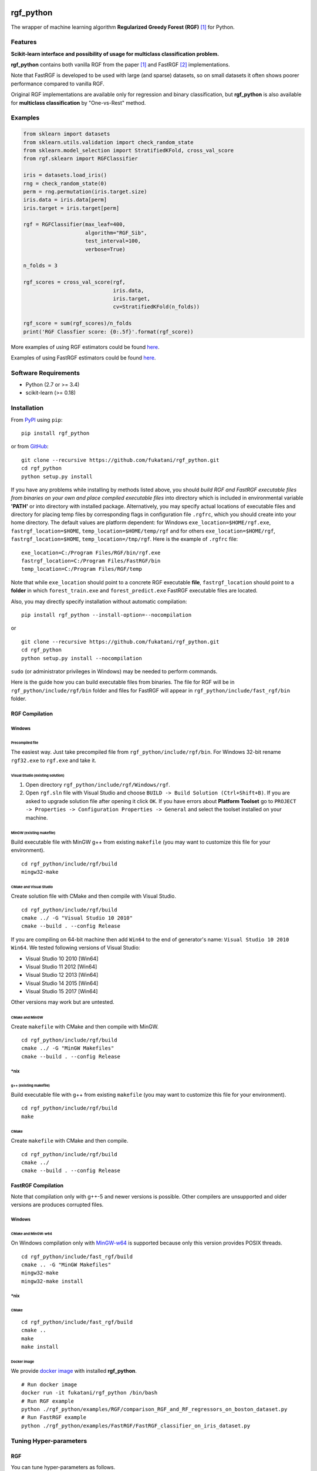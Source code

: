 |Build Status Travis| |Build Status AppVeyor| |License| |Python Versions| |PyPI Version|

.. [![PyPI Version](https://img.shields.io/pypi/v/rgf_python.svg)](https://pypi.python.org/pypi/rgf_python/) # Reserve link for PyPI in case of bugs at fury.io

rgf\_python
===========

The wrapper of machine learning algorithm **Regularized Greedy Forest (RGF)** `[1] <#references>`__ for Python.

Features
--------

**Scikit-learn interface and possibility of usage for multiclass classification problem.**

**rgf\_python** contains both vanilla RGF from the paper `[1] <#references>`__  and FastRGF `[2] <#references>`__ implementations.

Note that FastRGF is developed to be used with large (and sparse) datasets, so on small datasets it often shows poorer performance compared to vanilla RGF.

Original RGF implementations are available only for regression and binary classification, but **rgf\_python** is also available for **multiclass classification** by "One-vs-Rest" method.

Examples
--------

.. code:: python

    from sklearn import datasets
    from sklearn.utils.validation import check_random_state
    from sklearn.model_selection import StratifiedKFold, cross_val_score
    from rgf.sklearn import RGFClassifier

    iris = datasets.load_iris()
    rng = check_random_state(0)
    perm = rng.permutation(iris.target.size)
    iris.data = iris.data[perm]
    iris.target = iris.target[perm]

    rgf = RGFClassifier(max_leaf=400,
                        algorithm="RGF_Sib",
                        test_interval=100,
                        verbose=True)

    n_folds = 3

    rgf_scores = cross_val_score(rgf,
                                 iris.data,
                                 iris.target,
                                 cv=StratifiedKFold(n_folds))

    rgf_score = sum(rgf_scores)/n_folds
    print('RGF Classfier score: {0:.5f}'.format(rgf_score))

More examples of using RGF estimators could be found `here <https://github.com/fukatani/rgf_python/tree/master/examples/RGF>`__.

Examples of using FastRGF estimators could be found `here <https://github.com/fukatani/rgf_python/tree/master/examples/FastRGF>`__.

Software Requirements
---------------------

-  Python (2.7 or >= 3.4)
-  scikit-learn (>= 0.18)

Installation
------------

From `PyPI <https://pypi.python.org/pypi/rgf_python>`__ using ``pip``:

::

    pip install rgf_python

or from `GitHub <https://github.com/fukatani/rgf_python>`__:

::

    git clone --recursive https://github.com/fukatani/rgf_python.git
    cd rgf_python
    python setup.py install

If you have any problems while installing by methods listed above, you should *build RGF and FastRGF executable files from binaries on your own and place compiled executable files* into directory which is included in environmental variable **'PATH'** or into directory with installed package. Alternatively, you may specify actual locations of executable files and directory for placing temp files by corresponding flags in configuration file ``.rgfrc``, which you should create into your home directory. The default values are platform dependent: for Windows ``exe_location=$HOME/rgf.exe``, ``fastrgf_location=$HOME``, ``temp_location=$HOME/temp/rgf`` and for others ``exe_location=$HOME/rgf``, ``fastrgf_location=$HOME``, ``temp_location=/tmp/rgf``. Here is the example of ``.rgfrc`` file:

::

    exe_location=C:/Program Files/RGF/bin/rgf.exe
    fastrgf_location=C:/Program Files/FastRGF/bin
    temp_location=C:/Program Files/RGF/temp

Note that while ``exe_location`` should point to a concrete RGF executable **file**, ``fastrgf_location`` should point to a **folder** in which ``forest_train.exe`` and ``forest_predict.exe`` FastRGF executable files are located.

Also, you may directly specify installation without automatic compilation:

::

    pip install rgf_python --install-option=--nocompilation

or

::

    git clone --recursive https://github.com/fukatani/rgf_python.git
    cd rgf_python
    python setup.py install --nocompilation

``sudo`` (or administrator privileges in Windows) may be needed to perform commands.

Here is the guide how you can build executable files from binaries. The file for RGF will be in ``rgf_python/include/rgf/bin`` folder and files for FastRGF will appear in ``rgf_python/include/fast_rgf/bin`` folder.

RGF Compilation
'''''''''''''''

Windows
~~~~~~~

Precompiled file
^^^^^^^^^^^^^^^^

The easiest way. Just take precompiled file from ``rgf_python/include/rgf/bin``.
For Windows 32-bit rename ``rgf32.exe`` to ``rgf.exe`` and take it.

Visual Studio (existing solution)
^^^^^^^^^^^^^^^^^^^^^^^^^^^^^^^^^

1. Open directory ``rgf_python/include/rgf/Windows/rgf``.
2. Open ``rgf.sln`` file with Visual Studio and choose ``BUILD -> Build Solution (Ctrl+Shift+B)``.
   If you are asked to upgrade solution file after opening it click ``OK``.
   If you have errors about **Platform Toolset** go to ``PROJECT -> Properties -> Configuration Properties -> General`` and select the toolset installed on your machine.

MinGW (existing makefile)
^^^^^^^^^^^^^^^^^^^^^^^^^

Build executable file with MinGW g++ from existing ``makefile`` (you may want to customize this file for your environment).

::

    cd rgf_python/include/rgf/build
    mingw32-make

CMake and Visual Studio
^^^^^^^^^^^^^^^^^^^^^^^

Create solution file with CMake and then compile with Visual Studio.

::

    cd rgf_python/include/rgf/build
    cmake ../ -G "Visual Studio 10 2010"
    cmake --build . --config Release
    
If you are compiling on 64-bit machine then add ``Win64`` to the end of generator's name: ``Visual Studio 10 2010 Win64``. We tested following versions of Visual Studio:

- Visual Studio 10 2010 [Win64]
- Visual Studio 11 2012 [Win64]
- Visual Studio 12 2013 [Win64]
- Visual Studio 14 2015 [Win64]
- Visual Studio 15 2017 [Win64]

Other versions may work but are untested.

CMake and MinGW
^^^^^^^^^^^^^^^

Create ``makefile`` with CMake and then compile with MinGW.

::

    cd rgf_python/include/rgf/build
    cmake ../ -G "MinGW Makefiles"
    cmake --build . --config Release

\*nix
~~~~~

g++ (existing makefile)
^^^^^^^^^^^^^^^^^^^^^^^

Build executable file with g++ from existing ``makefile`` (you may want to customize this file for your environment).

::

    cd rgf_python/include/rgf/build
    make

CMake
^^^^^

Create ``makefile`` with CMake and then compile.

::

    cd rgf_python/include/rgf/build
    cmake ../
    cmake --build . --config Release

FastRGF Compilation
'''''''''''''''''''

Note that compilation only with g++-5 and newer versions is possible. Other compilers are unsupported and older versions are produces corrupted files.

Windows
~~~~~~~

CMake and MinGW-w64
^^^^^^^^^^^^^^^^^^^

On Windows compilation only with `MinGW-w64 <https://mingw-w64.org/doku.php>`__ is supported because only this version provides POSIX threads.

::

    cd rgf_python/include/fast_rgf/build
    cmake .. -G "MinGW Makefiles"
    mingw32-make 
    mingw32-make install

\*nix
~~~~~

CMake
^^^^^

::

    cd rgf_python/include/fast_rgf/build
    cmake ..
    make 
    make install

Docker image
^^^^^^^^^^^^

We provide `docker image <https://github.com/fukatani/rgf_python/blob/master/docker/Dockerfile>`__ with installed **rgf\_python**.

::

    # Run docker image
    docker run -it fukatani/rgf_python /bin/bash
    # Run RGF example
    python ./rgf_python/examples/RGF/comparison_RGF_and_RF_regressors_on_boston_dataset.py
    # Run FastRGF example
    python ./rgf_python/examples/FastRGF/FastRGF_classifier_on_iris_dataset.py


Tuning Hyper-parameters
-----------------------

RGF
'''

You can tune hyper-parameters as follows.

-  *max\_leaf*: Appropriate values are data-dependent and usually varied from 1000 to 10000.
-  *test\_interval*: For efficiency, it must be either multiple or divisor of 100 (default value of the optimization interval).
-  *algorithm*: You can select "RGF", "RGF Opt" or "RGF Sib".
-  *loss*: You can select "LS", "Log" or "Expo".
-  *reg\_depth*: Must be no smaller than 1. Meant for being used with *algorithm* = "RGF Opt" or "RGF Sib".
-  *l2*: Either 1, 0.1, or 0.01 often produces good results though with exponential loss (*loss* = "Expo") and logistic loss (*loss* = "Log"), some data requires smaller values such as 1e-10 or 1e-20.
-  *sl2*: Default value is equal to *l2*. On some data, *l2*/100 works well.
-  *normalize*: If turned on, training targets are normalized so that the average becomes zero.
-  *min\_samples\_leaf*: Smaller values may slow down training. Too large values may degrade model accuracy.
-  *n\_iter*: Number of iterations of coordinate descent to optimize weights.
-  *n\_tree\_search*: Number of trees to be searched for the nodes to split. The most recently grown trees are searched first.
-  *opt\_interval*: Weight optimization interval in terms of the number of leaf nodes.
-  *learning\_rate*: Step size of Newton updates used in coordinate descent to optimize weights.

Detailed instruction of tuning hyper-parameters is `here <https://github.com/fukatani/rgf_python/blob/master/include/rgf/rgf1.2-guide.pdf>`__.

FastRGF
'''''''

-  *n\_estimators*: Typical range is [100, 10000], and a typical value is 1000.
-  *max\_depth*: Controls the tree depth.
-  *max\_leaf*: Controls the tree size.
-  *tree\_gain\_ratio*: Controls when to start a new tree.
-  *min\_samples\_leaf*: Controls the tree growth process.
-  *loss*: You can select "LS", "MODLS" or "LOGISTIC".
-  *l1*: Typical range is [0, 1000], and a large value induces sparsity.
-  *l2*: Use a relatively large value such as 1000 or 10000. The larger value is, the larger *n\_estimators* you need to use: the resulting accuracy is often better with a longer training time.
-  *opt\_algorithm*: You can select "rgf" or "epsilon-greedy".
-  *learning\_rate*: Step size of epsilon-greedy boosting. Meant for being used with *opt\_algorithm* = "epsilon-greedy".
-  *max\_bin*: Typical range for dense data is [10, 65000] and for sparse data is [10, 250].
-  *min\_child\_weight*: Controls the process of discretization (creating bins).
-  *data\_l2*: Controls the degree of L2 regularization for discretization (creating bins).
-  *sparse\_max\_features*: Typical range is [1000, 10000000]. Meant for being used with sparse data.
-  *sparse\_min\_occurences*: Controls which feature will be selected. Meant for being used with sparse data.

Using at Kaggle Kernels
-----------------------

Kaggle Kernels support **rgf\_python**. Please see `this page <https://www.kaggle.com/fukatani/d/uciml/iris/classification-by-regularized-greedy-forest>`__.

Troubleshooting
---------------

If you meet any error, please try to run `test_rgf_python.py <https://github.com/fukatani/rgf_python/blob/master/tests/test_rgf_python.py>`__ to confirm successful package installation.

Then feel free to `open new issue <https://github.com/fukatani/rgf_python/issues/new>`__.

Known Issues
''''''''''''

* FastRGF crashes if training dataset is too small (#data < 28). (`rgf\_python#92 <https://github.com/fukatani/rgf_python/issues/92>`__)

* **rgf\_python** does not provide any built-in method to calculate feature importances. (`rgf\_python#109 <https://github.com/fukatani/rgf_python/issues/109>`__)

FAQ
'''

* Q: Temporary files use too much space on my hard drive (Kaggle Kernels disc space is exhausted while fitting **rgf\_python** model).
   
  A: Please see `rgf\_python#75 <https://github.com/fukatani/rgf_python/issues/75>`__.

* Q: GridSearchCV/RandomizedSearchCV/RFECV or other scikit-learn tool with ``n_jobs`` parameter hangs/freezes/crashes when runs with **rgf\_python** estimator.

  A: This is a known general problem of multiprocessing in Python. You should set ``n_jobs=1`` parameter of either estimator or scikit-learn tool.

License
-------

**rgf\_python** is distributed under the GNU General Public License v3 (GPLv3). Please read file `LICENSE <https://github.com/fukatani/rgf_python/blob/master/LICENSE>`__ for more information.

**rgf\_python** includes RGF version 1.2 which is distributed under the GPLv3. Original CLI implementation of RGF you can download at http://tongzhang-ml.org/software/rgf.

**rgf\_python** includes FastRGF version 0.5 which is distributed under the MIT license. Original CLI implementation of FastRGF you can download at https://github.com/baidu/fast_rgf.

Many thanks to Rie Johnson and Tong Zhang (the authors of RGF).

Other
-----

Shamelessly, some part of the implementation is based on the following `code <https://github.com/MLWave/RGF-sklearn>`__. Thanks!

References
----------

[1] `Rie Johnson and Tong Zhang, Learning Nonlinear Functions Using Regularized Greedy Forest <https://arxiv.org/abs/1109.0887>`__

[2] `Tong Zhang, FastRGF: Multi-core Implementation of Regularized Greedy Forest <https://github.com/baidu/fast_rgf>`__

.. |Build Status Travis| image:: https://travis-ci.org/fukatani/rgf_python.svg?branch=master
   :target: https://travis-ci.org/fukatani/rgf_python
.. |Build Status AppVeyor| image:: https://ci.appveyor.com/api/projects/status/vpanb9hnncjr16hn/branch/master?svg=true
   :target: https://ci.appveyor.com/project/fukatani/rgf-python
.. |License| image:: https://img.shields.io/badge/license-GPLv3-blue.svg
   :target: https://github.com/fukatani/rgf_python/blob/master/LICENSE
.. |Python Versions| image:: https://img.shields.io/pypi/pyversions/rgf_python.svg
   :target: https://pypi.python.org/pypi/rgf_python/
.. |PyPI Version| image:: https://badge.fury.io/py/rgf_python.svg
   :target: https://badge.fury.io/py/rgf_python
